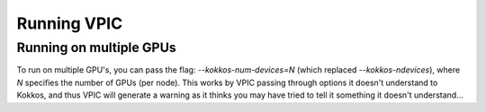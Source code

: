 Running VPIC
============

Running on multiple GPUs
************************

To run on multiple GPU's, you can pass the flag: `--kokkos-num-devices=N` (which replaced `--kokkos-ndevices`), where
`N` specifies the number of GPUs (per node). This works by VPIC passing through
options it doesn't understand to Kokkos, and thus VPIC will generate a warning
as it thinks you may have tried to tell it something it doesn't understand...

